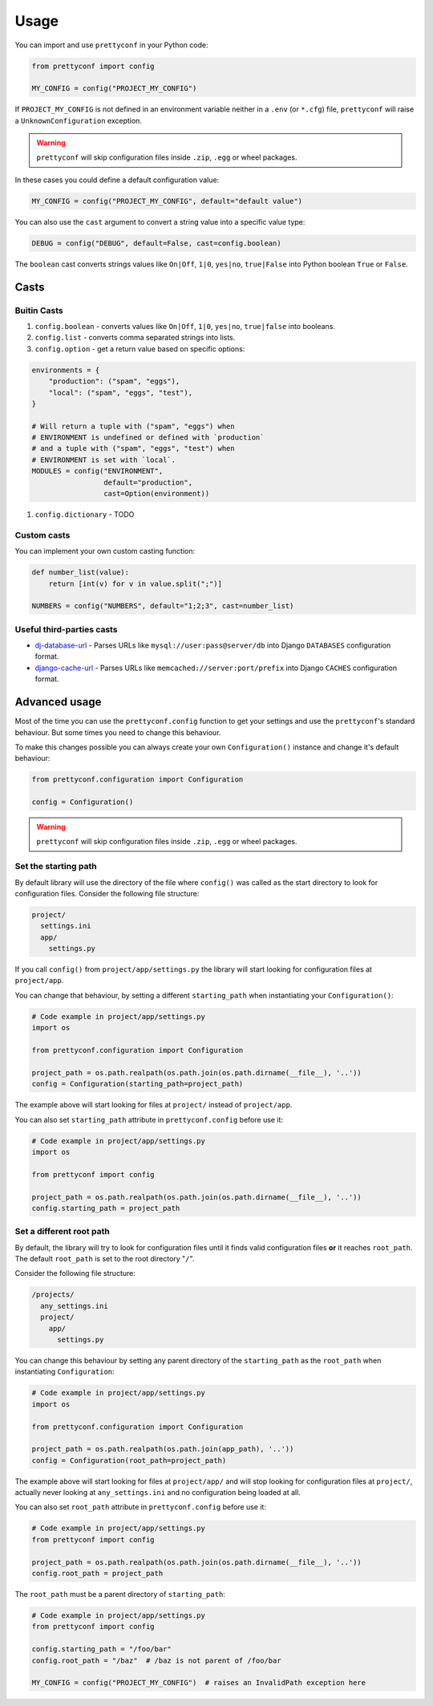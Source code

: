 Usage
-----

You can import and use ``prettyconf`` in your Python code:

.. code-block:: python

    from prettyconf import config

    MY_CONFIG = config("PROJECT_MY_CONFIG")

If ``PROJECT_MY_CONFIG`` is not defined in an environment variable neither in a
``.env`` (or ``*.cfg``) file, ``prettyconf`` will raise a
``UnknownConfiguration`` exception.

.. warning:: ``prettyconf`` will skip configuration files inside ``.zip``,
   ``.egg`` or wheel packages.

In these cases you could define a default configuration value:

.. code-block:: python

    MY_CONFIG = config("PROJECT_MY_CONFIG", default="default value")

You can also use the ``cast`` argument to convert a string value into
a specific value type:

.. code-block:: python

    DEBUG = config("DEBUG", default=False, cast=config.boolean)

The ``boolean`` cast converts strings values like ``On|Off``, ``1|0``,
``yes|no``, ``true|False`` into Python boolean ``True`` or ``False``.


Casts
~~~~~

Buitin Casts
++++++++++++

#. ``config.boolean`` - converts values like ``On|Off``, ``1|0``, ``yes|no``,
   ``true|false`` into booleans.
#. ``config.list`` - converts comma separated strings into lists.
#. ``config.option`` - get a return value based on specific options:

.. code-block:: python

    environments = {
        "production": ("spam", "eggs"),
        "local": ("spam", "eggs", "test"),
    }

    # Will return a tuple with ("spam", "eggs") when
    # ENVIRONMENT is undefined or defined with `production`
    # and a tuple with ("spam", "eggs", "test") when
    # ENVIRONMENT is set with `local`.
    MODULES = config("ENVIRONMENT",
                     default="production",
                     cast=Option(environment))

#. ``config.dictionary`` - TODO


Custom casts
++++++++++++

You can implement your own custom casting function:

.. code-block:: python

   def number_list(value):
       return [int(v) for v in value.split(";")]

   NUMBERS = config("NUMBERS", default="1;2;3", cast=number_list)


Useful third-parties casts
++++++++++++++++++++++++++

* `dj-database-url`_ - Parses URLs like ``mysql://user:pass@server/db`` into
  Django ``DATABASES`` configuration format.
* `django-cache-url`_ - Parses URLs like ``memcached://server:port/prefix``
  into Django ``CACHES`` configuration format.


Advanced usage
~~~~~~~~~~~~~~

Most of the time you can use the ``prettyconf.config`` function to get your
settings and use the ``prettyconf``'s standard behaviour. But some times
you need to change this behaviour.

To make this changes possible you can always create your own
``Configuration()`` instance and change it's default behaviour:

.. code-block:: python

    from prettyconf.configuration import Configuration

    config = Configuration()

.. warning:: ``prettyconf`` will skip configuration files inside ``.zip``,
   ``.egg`` or wheel packages.

Set the starting path
+++++++++++++++++++++

By default library will use the directory of the file where ``config()`` was
called as the start directory to look for configuration files. Consider the
following file structure:

.. code-block:: text

    project/
      settings.ini
      app/
        settings.py

If you call ``config()`` from ``project/app/settings.py`` the library will start looking
for configuration files at ``project/app``.

You can change that behaviour, by setting a different ``starting_path`` when instantiating
your ``Configuration()``:

.. code-block:: python

    # Code example in project/app/settings.py
    import os

    from prettyconf.configuration import Configuration

    project_path = os.path.realpath(os.path.join(os.path.dirname(__file__), '..'))
    config = Configuration(starting_path=project_path)

The example above will start looking for files at ``project/`` instead of ``project/app``.

You can also set ``starting_path`` attribute in ``prettyconf.config`` before use it:

.. code-block:: python

    # Code example in project/app/settings.py
    import os

    from prettyconf import config

    project_path = os.path.realpath(os.path.join(os.path.dirname(__file__), '..'))
    config.starting_path = project_path


Set a different root path
+++++++++++++++++++++++++

By default, the library will try to look for configuration files until it finds
valid configuration files **or** it reaches ``root_path``. The default
``root_path`` is set to the root directory "``/``".

Consider the following file structure:

.. code-block:: text

    /projects/
      any_settings.ini
      project/
        app/
          settings.py

You can change this behaviour by setting any parent directory of the
``starting_path`` as the ``root_path`` when instantiating ``Configuration``:

.. code-block:: python

    # Code example in project/app/settings.py
    import os

    from prettyconf.configuration import Configuration

    project_path = os.path.realpath(os.path.join(app_path), '..'))
    config = Configuration(root_path=project_path)

The example above will start looking for files at ``project/app/`` and will stop looking
for configuration files at ``project/``, actually never looking at ``any_settings.ini``
and no configuration being loaded at all.

You can also set ``root_path`` attribute in ``prettyconf.config`` before use it:

.. code-block:: python

    # Code example in project/app/settings.py
    from prettyconf import config

    project_path = os.path.realpath(os.path.join(os.path.dirname(__file__), '..'))
    config.root_path = project_path

The ``root_path`` must be a parent directory of ``starting_path``:

.. code-block:: python

    # Code example in project/app/settings.py
    from prettyconf import config

    config.starting_path = "/foo/bar"
    config.root_path = "/baz"  # /baz is not parent of /foo/bar

    MY_CONFIG = config("PROJECT_MY_CONFIG")  # raises an InvalidPath exception here


.. _dj-database-url: https://github.com/kennethreitz/dj-database-url
.. _django-cache-url: https://github.com/ghickman/django-cache-url
